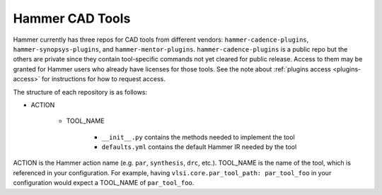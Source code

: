 .. _cad-tools:

Hammer CAD Tools
===============================

Hammer currently has three repos for CAD tools from different vendors: ``hammer-cadence-plugins``, ``hammer-synopsys-plugins``, and ``hammer-mentor-plugins``. ``hammer-cadence-plugins`` is a public repo but the others are private since they contain tool-specific commands not yet cleared for public release. Access to them may be granted for Hammer users who already have licenses for those tools. See the note about :ref:`plugins access <plugins-access>` for instructions for how to request access.

The structure of each repository is as follows:

* ACTION

    * TOOL_NAME

        * ``__init__.py`` contains the methods needed to implement the tool
        * ``defaults.yml`` contains the default Hammer IR needed by the tool
        
        
ACTION is the Hammer action name (e.g. ``par``, ``synthesis``, ``drc``, etc.).
TOOL_NAME is the name of the tool, which is referenced in your configuration. For example, having ``vlsi.core.par_tool_path: par_tool_foo`` in your configuration would expect a TOOL_NAME of ``par_tool_foo``.
